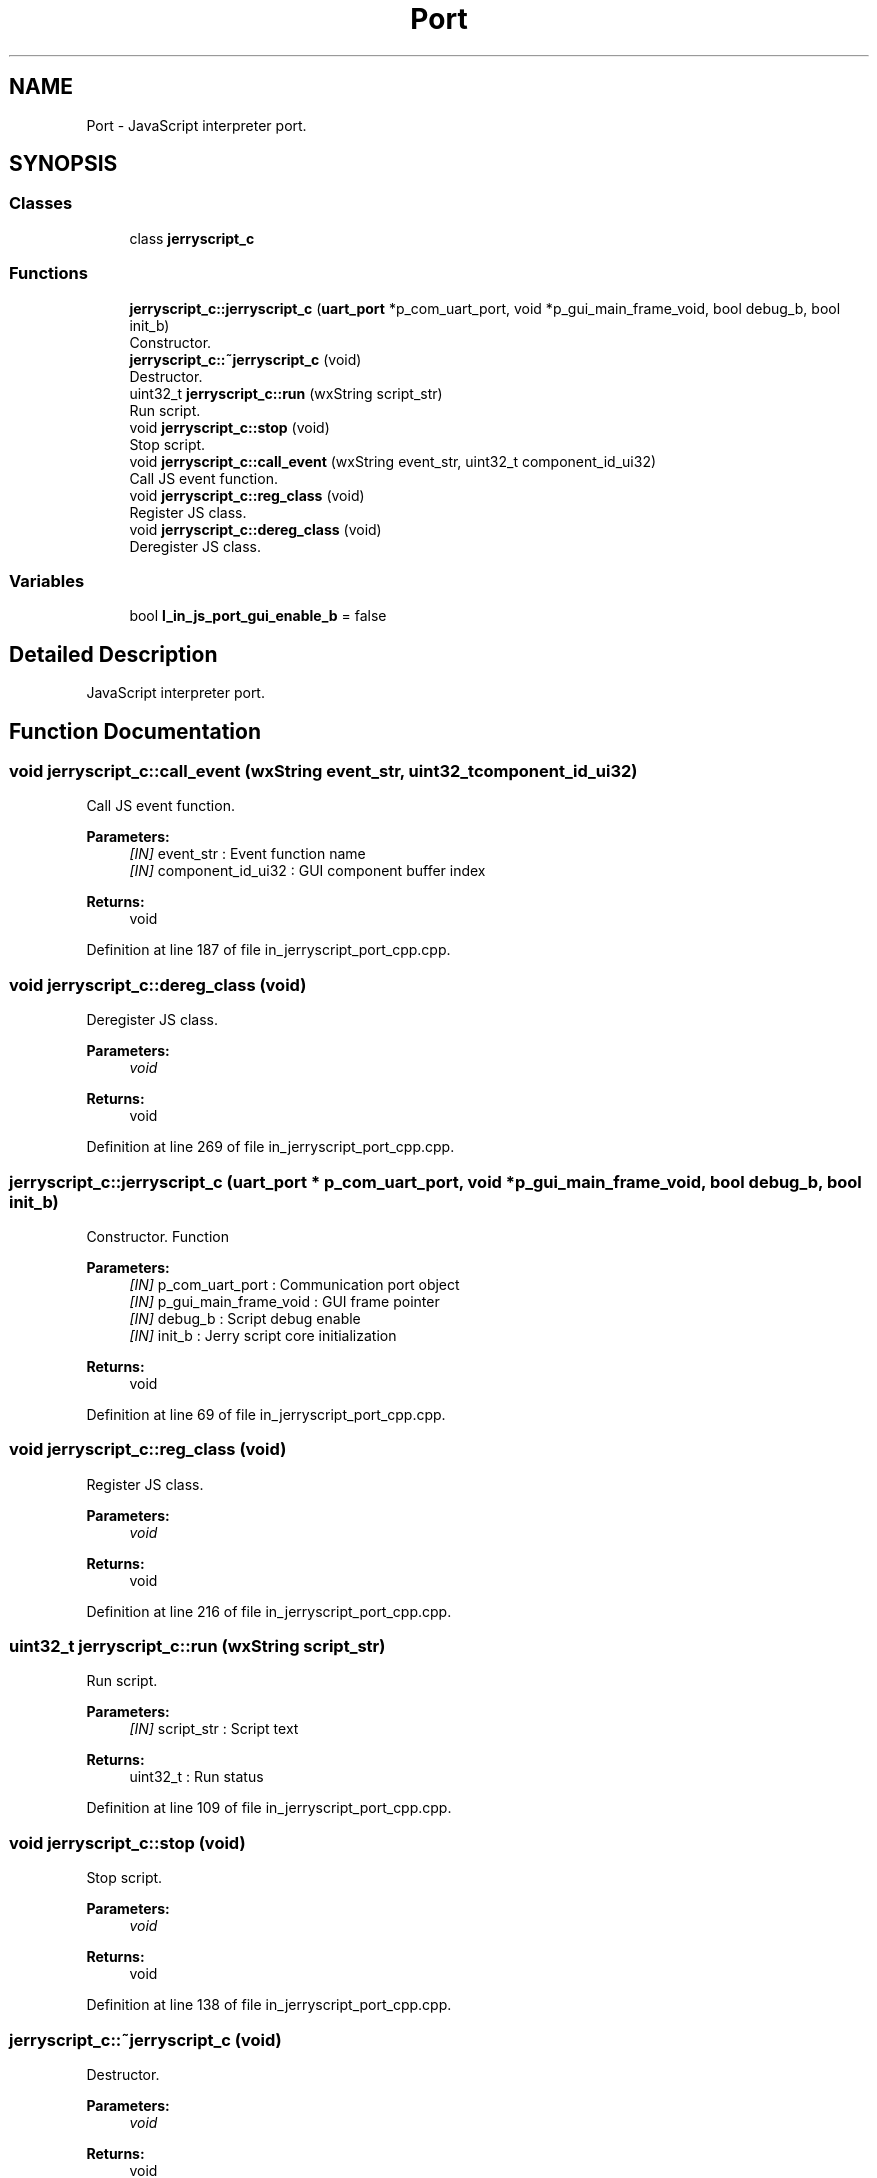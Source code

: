 .TH "Port" 3 "Sun Feb 16 2020" "Version V2.0" "UART Terminal" \" -*- nroff -*-
.ad l
.nh
.SH NAME
Port \- JavaScript interpreter port\&.  

.SH SYNOPSIS
.br
.PP
.SS "Classes"

.in +1c
.ti -1c
.RI "class \fBjerryscript_c\fP"
.br
.in -1c
.SS "Functions"

.in +1c
.ti -1c
.RI "\fBjerryscript_c::jerryscript_c\fP (\fBuart_port\fP *p_com_uart_port, void *p_gui_main_frame_void, bool debug_b, bool init_b)"
.br
.RI "Constructor\&. "
.ti -1c
.RI "\fBjerryscript_c::~jerryscript_c\fP (void)"
.br
.RI "Destructor\&. "
.ti -1c
.RI "uint32_t \fBjerryscript_c::run\fP (wxString script_str)"
.br
.RI "Run script\&. "
.ti -1c
.RI "void \fBjerryscript_c::stop\fP (void)"
.br
.RI "Stop script\&. "
.ti -1c
.RI "void \fBjerryscript_c::call_event\fP (wxString event_str, uint32_t component_id_ui32)"
.br
.RI "Call JS event function\&. "
.ti -1c
.RI "void \fBjerryscript_c::reg_class\fP (void)"
.br
.RI "Register JS class\&. "
.ti -1c
.RI "void \fBjerryscript_c::dereg_class\fP (void)"
.br
.RI "Deregister JS class\&. "
.in -1c
.SS "Variables"

.in +1c
.ti -1c
.RI "bool \fBl_in_js_port_gui_enable_b\fP = false"
.br
.in -1c
.SH "Detailed Description"
.PP 
JavaScript interpreter port\&. 


.SH "Function Documentation"
.PP 
.SS "void jerryscript_c::call_event (wxString event_str, uint32_t component_id_ui32)"

.PP
Call JS event function\&. 
.PP
\fBParameters:\fP
.RS 4
\fI[IN]\fP event_str : Event function name 
.br
\fI[IN]\fP component_id_ui32 : GUI component buffer index 
.RE
.PP
\fBReturns:\fP
.RS 4
void 
.RE
.PP

.PP
Definition at line 187 of file in_jerryscript_port_cpp\&.cpp\&.
.SS "void jerryscript_c::dereg_class (void)"

.PP
Deregister JS class\&. 
.PP
\fBParameters:\fP
.RS 4
\fIvoid\fP 
.RE
.PP
\fBReturns:\fP
.RS 4
void 
.RE
.PP

.PP
Definition at line 269 of file in_jerryscript_port_cpp\&.cpp\&.
.SS "jerryscript_c::jerryscript_c (\fBuart_port\fP * p_com_uart_port, void * p_gui_main_frame_void, bool debug_b, bool init_b)"

.PP
Constructor\&. Function
.PP
\fBParameters:\fP
.RS 4
\fI[IN]\fP p_com_uart_port : Communication port object 
.br
\fI[IN]\fP p_gui_main_frame_void : GUI frame pointer 
.br
\fI[IN]\fP debug_b : Script debug enable 
.br
\fI[IN]\fP init_b : Jerry script core initialization 
.RE
.PP
\fBReturns:\fP
.RS 4
void 
.RE
.PP

.PP
Definition at line 69 of file in_jerryscript_port_cpp\&.cpp\&.
.SS "void jerryscript_c::reg_class (void)"

.PP
Register JS class\&. 
.PP
\fBParameters:\fP
.RS 4
\fIvoid\fP 
.RE
.PP
\fBReturns:\fP
.RS 4
void 
.RE
.PP

.PP
Definition at line 216 of file in_jerryscript_port_cpp\&.cpp\&.
.SS "uint32_t jerryscript_c::run (wxString script_str)"

.PP
Run script\&. 
.PP
\fBParameters:\fP
.RS 4
\fI[IN]\fP script_str : Script text 
.RE
.PP
\fBReturns:\fP
.RS 4
uint32_t : Run status 
.RE
.PP

.PP
Definition at line 109 of file in_jerryscript_port_cpp\&.cpp\&.
.SS "void jerryscript_c::stop (void)"

.PP
Stop script\&. 
.PP
\fBParameters:\fP
.RS 4
\fIvoid\fP 
.RE
.PP
\fBReturns:\fP
.RS 4
void 
.RE
.PP

.PP
Definition at line 138 of file in_jerryscript_port_cpp\&.cpp\&.
.SS "jerryscript_c::~jerryscript_c (void)"

.PP
Destructor\&. 
.PP
\fBParameters:\fP
.RS 4
\fIvoid\fP 
.RE
.PP
\fBReturns:\fP
.RS 4
void 
.RE
.PP

.PP
Definition at line 92 of file in_jerryscript_port_cpp\&.cpp\&.
.SH "Variable Documentation"
.PP 
.SS "bool l_in_js_port_gui_enable_b = false"
Local variable 
.PP
Definition at line 51 of file in_jerryscript_port_cpp\&.cpp\&.
.SH "Author"
.PP 
Generated automatically by Doxygen for UART Terminal from the source code\&.
